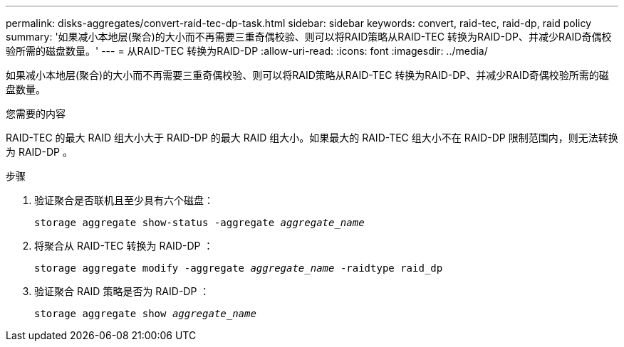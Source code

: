 ---
permalink: disks-aggregates/convert-raid-tec-dp-task.html 
sidebar: sidebar 
keywords: convert, raid-tec, raid-dp, raid policy 
summary: '如果减小本地层(聚合)的大小而不再需要三重奇偶校验、则可以将RAID策略从RAID-TEC 转换为RAID-DP、并减少RAID奇偶校验所需的磁盘数量。' 
---
= 从RAID-TEC 转换为RAID-DP
:allow-uri-read: 
:icons: font
:imagesdir: ../media/


[role="lead"]
如果减小本地层(聚合)的大小而不再需要三重奇偶校验、则可以将RAID策略从RAID-TEC 转换为RAID-DP、并减少RAID奇偶校验所需的磁盘数量。

.您需要的内容
RAID-TEC 的最大 RAID 组大小大于 RAID-DP 的最大 RAID 组大小。如果最大的 RAID-TEC 组大小不在 RAID-DP 限制范围内，则无法转换为 RAID-DP 。

.步骤
. 验证聚合是否联机且至少具有六个磁盘：
+
`storage aggregate show-status -aggregate _aggregate_name_`

. 将聚合从 RAID-TEC 转换为 RAID-DP ：
+
`storage aggregate modify -aggregate _aggregate_name_ -raidtype raid_dp`

. 验证聚合 RAID 策略是否为 RAID-DP ：
+
`storage aggregate show _aggregate_name_`


